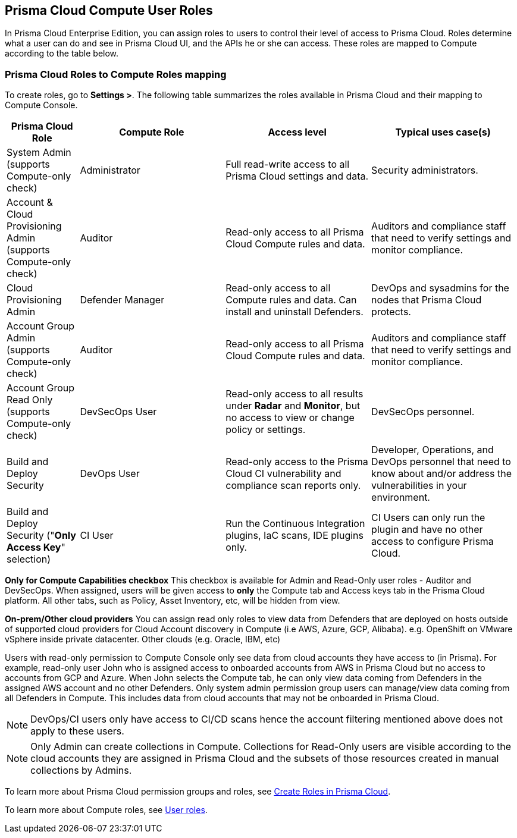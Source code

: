 == Prisma Cloud Compute User Roles 

In Prisma Cloud Enterprise Edition, you can assign roles to users to control their level of access to Prisma Cloud.
Roles determine what a user can do and see in Prisma Cloud UI, and the APIs he or she can access.  
These roles are mapped to Compute according to the table below. 


=== Prisma Cloud Roles to Compute Roles mapping

To create roles, go to *Settings >*.
The following table summarizes the roles available in Prisma Cloud and their mapping to Compute Console.

[cols="20%,40%,40%,40%", options="header"]
|===
|Prisma Cloud Role
|Compute Role
|Access level
|Typical uses case(s)

|System Admin (supports Compute-only check)
|Administrator
|Full read-write access to all Prisma Cloud settings and data.
|Security administrators.

|Account & Cloud Provisioning Admin (supports Compute-only check)
|Auditor
|Read-only access to all Prisma Cloud Compute rules and data.
|Auditors and compliance staff that need to verify settings and monitor compliance.

|Cloud Provisioning Admin
|Defender Manager
|Read-only access to all Compute rules and data.
Can install and uninstall Defenders.
|DevOps and sysadmins for the nodes that Prisma Cloud protects.

|Account Group Admin (supports Compute-only check)
|Auditor
|Read-only access to all Prisma Cloud Compute rules and data.
|Auditors and compliance staff that need to verify settings and monitor compliance.

|Account Group Read Only (supports Compute-only check)
|DevSecOps User
|Read-only access to all results under *Radar* and *Monitor*, but no access to view or change policy or settings.
|DevSecOps personnel.

|Build and Deploy Security 
|DevOps User
|Read-only access to the Prisma Cloud CI vulnerability and compliance scan reports only.
|Developer, Operations, and DevOps personnel that need to know about and/or address the vulnerabilities in your environment.

|Build and Deploy Security ("*Only Access Key*" selection)
|CI User
|Run the Continuous Integration plugins, IaC scans, IDE plugins only.
|CI Users can only run the plugin and have no other access to configure Prisma Cloud.

|===

*Only for Compute Capabilities checkbox*
This checkbox is available for Admin and Read-Only user roles - Auditor and DevSecOps.
When assigned, users will be given access to *only* the Compute tab and Access keys tab in the Prisma Cloud platform.
All other tabs, such as Policy, Asset Inventory, etc, will be hidden from view.

*On-prem/Other cloud providers*
You can assign read only roles to view data from Defenders that are deployed on hosts outside of supported cloud providers for Cloud Account discovery in Compute (i.e AWS, Azure, GCP, Alibaba). e.g. OpenShift on VMware vSphere inside private datacenter. Other clouds (e.g. Oracle, IBM, etc) 

Users with read-only permission to Compute Console only see data from cloud accounts they have access to (in Prisma). 
For example, read-only user John who is assigned access to onboarded accounts from AWS in Prisma Cloud but no access to accounts from GCP and Azure. When John selects the Compute tab, he can only view data coming from Defenders in the assigned AWS account and no other Defenders.
Only system admin permission group users can manage/view data coming from all Defenders in Compute. This includes data from cloud accounts that may not be onboarded in Prisma Cloud.

NOTE: DevOps/CI users only have access to CI/CD scans hence the account filtering mentioned above does not apply to these users. 

NOTE: Only Admin can create collections in Compute. Collections for Read-Only users are visible according to the cloud accounts they are assigned in Prisma Cloud and the subsets of those resources created in manual collections by Admins. 


To learn more about Prisma Cloud permission groups and roles, see https://docs.paloaltonetworks.com/prisma/prisma-cloud/prisma-cloud-admin/manage-prisma-cloud-administrators/create-prisma-cloud-roles.html#[Create Roles in Prisma Cloud].

To learn more about Compute roles, see xref:../authentication/user_roles.adoc[User roles].


